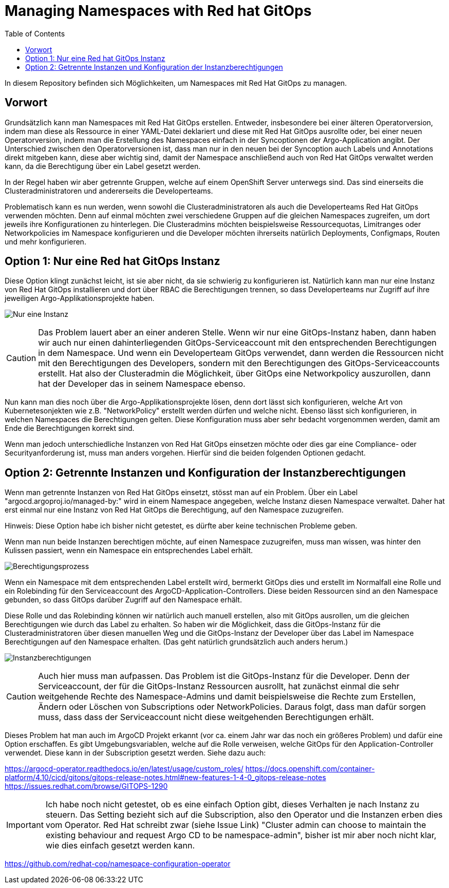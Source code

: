 = Managing Namespaces with Red hat GitOps
:toc:

In diesem Repository befinden sich Möglichkeiten, um Namespaces mit Red Hat GitOps zu managen.

== Vorwort

Grundsätzlich kann man Namespaces mit Red Hat GitOps erstellen. Entweder, insbesondere bei einer älteren Operatorversion, indem man diese als Ressource in einer YAML-Datei deklariert und diese mit Red Hat GitOps ausrollte oder, bei einer neuen Operatorversion, indem man die Erstellung des Namespaces einfach in der Syncoptionen der Argo-Application angibt. Der Unterschied zwischen den Operatorversionen ist, dass man nur in den neuen bei der Syncoption auch Labels und Annotations direkt mitgeben kann, diese aber wichtig sind, damit der Namespace anschließend auch von Red Hat GitOps verwaltet werden kann, da die Berechtigung über ein Label gesetzt werden.

In der Regel haben wir aber getrennte Gruppen, welche auf einem OpenShift Server unterwegs sind. Das sind einerseits die Clusteradministratoren und andererseits die Developerteams.

Problematisch kann es nun werden, wenn sowohl die Clusteradministratoren als auch die Developerteams Red Hat GitOps verwenden möchten. Denn auf einmal möchten zwei verschiedene Gruppen auf die gleichen Namespaces zugreifen, um dort jeweils ihre Konfigurationen zu hinterlegen. Die Clusteradmins möchten beispielsweise Ressourcequotas, Limitranges oder Networkpolicies im Namespace konfigurieren und die Developer möchten ihrerseits natürlich Deployments, Configmaps, Routen und mehr konfigurieren.

== Option 1: Nur eine Red hat GitOps Instanz

Diese Option klingt zunächst leicht, ist sie aber nicht, da sie schwierig zu konfigurieren ist. Natürlich kann man nur eine Instanz von Red Hat GitOps installieren und dort über RBAC die Berechtigungen trennen, so dass Developerteams nur Zugriff auf ihre jeweiligen Argo-Applikationsprojekte haben.

image:pictures/oneargo.png["Nur eine Instanz"]

CAUTION: Das Problem lauert aber an einer anderen Stelle. Wenn wir nur eine GitOps-Instanz haben, dann haben wir auch nur einen dahinterliegenden GitOps-Serviceaccount mit den entsprechenden Berechtigungen in dem Namespace. Und wenn ein Developerteam GitOps verwendet, dann werden die Ressourcen nicht mit den Berechtigungen des Developers, sondern mit den Berechtigungen des GitOps-Serviceaccounts erstellt. Hat also der Clusteradmin die Möglichkeit, über GitOps eine Networkpolicy auszurollen, dann hat der Developer das in seinem Namespace ebenso.

Nun kann man dies noch über die Argo-Applikationsprojekte lösen, denn dort lässt sich konfigurieren, welche Art von Kubernetesonjekten wie z.B. "NetworkPolicy" erstellt werden dürfen und welche nicht. Ebenso lässt sich konfigurieren, in welchen Namespaces die Berechtigungen gelten. Diese Konfiguration muss aber sehr bedacht vorgenommen werden, damit am Ende die Berechtigungen korrekt sind.

Wenn man jedoch unterschiedliche Instanzen von Red Hat GitOps einsetzen möchte oder dies gar eine Compliance- oder Securityanforderung ist, muss man anders vorgehen. Hierfür sind die beiden folgenden Optionen gedacht.

== Option 2: Getrennte Instanzen und Konfiguration der Instanzberechtigungen

Wenn man getrennte Instanzen von Red Hat GitOps einsetzt, stösst man auf ein Problem. Über ein Label "argocd.argoproj.io/managed-by:" wird in einem Namespace angegeben, welche Instanz diesen Namespace verwaltet. Daher hat erst einmal nur eine Instanz von Red Hat GitOps die Berechtigung, auf den Namespace zuzugreifen.

Hinweis: Diese Option habe ich bisher nicht getestet, es dürfte aber keine technischen Probleme geben.

Wenn man nun beide Instanzen berechtigen möchte, auf einen Namespace zuzugreifen, muss man wissen, was hinter den Kulissen passiert, wenn ein Namespace ein entsprechendes Label erhält.

image:pictures/berechtigungsprozess3.png["Berechtigungsprozess"]

Wenn ein Namespace mit dem entsprechenden Label erstellt wird, bermerkt GitOps dies und erstellt im Normalfall eine Rolle und ein Rolebinding für den Serviceaccount des ArgoCD-Application-Controllers. Diese beiden Ressourcen sind an den Namespace gebunden, so dass GitOps darüber Zugriff auf den Namespace erhält.

Diese Rolle und das Rolebinding können wir natürlich auch manuell erstellen, also mit GitOps ausrollen, um die gleichen Berechtigungen wie durch das Label zu erhalten. So haben wir die Möglichkeit, dass die GitOps-Instanz für die Clusteradministratoren über diesen manuellen Weg und die GitOps-Instanz der Developer über das Label im Namespace Berechtigungen auf den Namespace erhalten. (Das geht natürlich grundsätzlich auch anders herum.)

image:pictures/instanzberechtigungen2.png["Instanzberechtigungen"]

CAUTION: Auch hier muss man aufpassen. Das Problem ist die GitOps-Instanz für die Developer. Denn der Serviceaccount, der für die GitOps-Instanz Ressourcen ausrollt, hat zunächst einmal die sehr weitgehende Rechte des Namespace-Admins und damit beispielsweise die Rechte zum Erstellen, Ändern oder Löschen von Subscriptions oder NetworkPolicies. Daraus folgt, dass man dafür sorgen muss, dass dass der Serviceaccount nicht diese weitgehenden Berechtigungen erhält.

Dieses Problem hat man auch im ArgoCD Projekt erkannt (vor ca. einem Jahr war das noch ein größeres Problem) und dafür eine Option erschaffen. Es gibt Umgebungsvariablen, welche auf die Rolle verweisen, welche GitOps für den Application-Controller verwendet. Diese kann in der Subscription gesetzt werden. Siehe dazu auch:

https://argocd-operator.readthedocs.io/en/latest/usage/custom_roles/
https://docs.openshift.com/container-platform/4.10/cicd/gitops/gitops-release-notes.html#new-features-1-4-0_gitops-release-notes
https://issues.redhat.com/browse/GITOPS-1290

IMPORTANT: Ich habe noch nicht getestet, ob es eine einfach Option gibt, dieses Verhalten je nach Instanz zu steuern. Das Setting bezieht sich auf die Subscription, also den Operator und die Instanzen erben dies vom Operator. Red Hat schreibt zwar (siehe Issue Link) "Cluster admin can choose to maintain the existing behaviour and request Argo CD to be namespace-admin", bisher ist mir aber noch nicht klar, wie dies einfach gesetzt werden kann.



https://github.com/redhat-cop/namespace-configuration-operator


